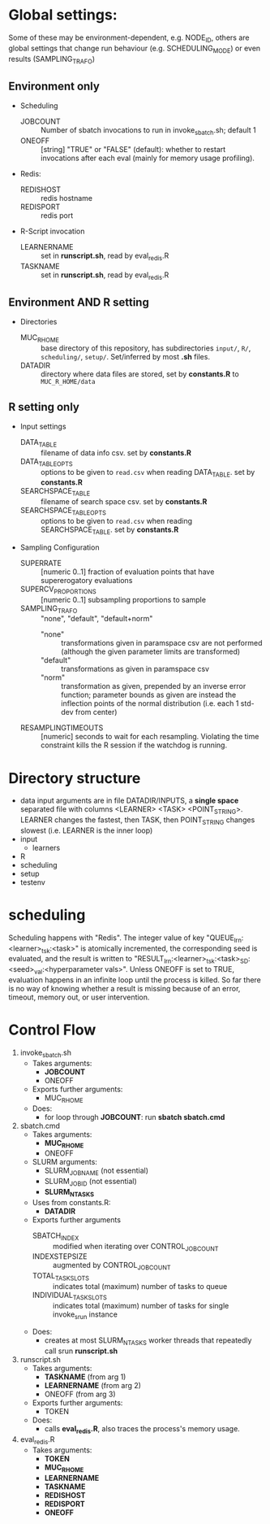 
* Global settings:
Some of these may be environment-dependent, e.g. NODE_ID, others are global settings that change run behaviour (e.g. SCHEDULING_MODE) or even results (SAMPLING_TRAFO)
** Environment only
- Scheduling
  - JOBCOUNT :: Number of sbatch invocations to run in invoke_sbatch.sh; default 1
  - ONEOFF :: [string] "TRUE" or "FALSE" (default): whether to restart invocations after each eval (mainly for memory usage profiling).
- Redis:
  - REDISHOST :: redis hostname
  - REDISPORT :: redis port
- R-Script invocation
  - LEARNERNAME :: set in *runscript.sh*, read by eval_redis.R
  - TASKNAME :: set in *runscript.sh*, read by eval_redis.R
** Environment AND R setting
- Directories
  - MUC_R_HOME :: base directory of this repository, has subdirectories =input/=, =R/=, =scheduling/=, =setup/=. Set/inferred by most *.sh* files.
  - DATADIR :: directory where data files are stored, set by *constants.R* to =MUC_R_HOME/data=
** R setting only
- Input settings
  - DATA_TABLE :: filename of data info csv. set by *constants.R*
  - DATA_TABLE_OPTS :: options to be given to =read.csv= when reading DATA_TABLE. set by *constants.R*
  - SEARCHSPACE_TABLE :: filename of search space csv. set by *constants.R*
  - SEARCHSPACE_TABLE_OPTS :: options to be given to =read.csv= when reading SEARCHSPACE_TABLE. set by *constants.R*
- Sampling Configuration
  - SUPERRATE :: [numeric 0..1] fraction of evaluation points that have supererogatory evaluations
  - SUPERCV_PROPORTIONS :: [numeric 0..1] subsampling proportions to sample
  - SAMPLING_TRAFO :: "none", "default", "default+norm"
    - "none" :: transformations given in paramspace csv are not performed (although the given parameter limits are transformed)
    - "default" :: transformations as given in paramspace csv
    - "norm" :: transformation as given, prepended by an inverse error function; parameter bounds as given are instead the inflection points of the normal distribution (i.e. each 1 std-dev from center)
  - RESAMPLINGTIMEOUTS :: [numeric] seconds to wait for each resampling. Violating the time constraint kills the R session if the watchdog is running.
* Directory structure
- data
  input arguments are in file DATADIR/INPUTS, a *single space* separated file with columns <LEARNER> <TASK> <POINT_STRING>. LEARNER changes the fastest, then TASK, then POINT_STRING changes slowest (i.e. LEARNER is the inner loop)
- input
  - learners
- R
- scheduling
- setup
- testenv
* scheduling
Scheduling happens with "Redis". The integer value of key "QUEUE_lrn:<learner>_tsk:<task>" is atomically incremented, the corresponding seed is evaluated, and the result is written to "RESULT_lrn:<learner>_tsk:<task>_SD:<seed>_val:<hyperparameter vals>". Unless ONEOFF is set to TRUE, evaluation happens in an infinite loop until the process is killed. So far there is no way of knowing whether a result is missing because of an error, timeout, memory out, or user intervention.
* Control Flow
1. invoke_sbatch.sh
   - Takes arguments:
     - *JOBCOUNT*
     - ONEOFF
   - Exports further arguments:
     - MUC_R_HOME
   - Does:
     - for loop through *JOBCOUNT*: run *sbatch sbatch.cmd*
2. sbatch.cmd
   - Takes arguments:
     - *MUC_R_HOME*
     - ONEOFF
   - SLURM arguments:
     - SLURM_JOB_NAME (not essential)
     - SLURM_JOB_ID (not essential)
     - *SLURM_NTASKS*
   - Uses from constants.R:
     - *DATADIR*
   - Exports further arguments
     - SBATCH_INDEX :: modified when iterating over CONTROL_JOB_COUNT
     - INDEXSTEPSIZE :: augmented by CONTROL_JOB_COUNT
     - TOTAL_TASK_SLOTS :: indicates total (maximum) number of tasks to queue
     - INDIVIDUAL_TASK_SLOTS :: indicates total (maximum) number of tasks for single invoke_srun instance
   - Does:
     - creates at most SLURM_NTASKS worker threads that repeatedly call srun *runscript.sh*
3. runscript.sh
   - Takes arguments:
     - *TASKNAME* (from arg 1)
     - *LEARNERNAME* (from arg 2)
     - ONEOFF (from arg 3)
   - Exports further arguments:
     - TOKEN
   - Does:
     - calls *eval_redis.R*, also traces the process's memory usage.
4. eval_redis.R
   - Takes arguments:
     - *TOKEN*
     - *MUC_R_HOME*
     - *LEARNERNAME*
     - *TASKNAME*
     - *REDISHOST*
     - *REDISPORT*
     - *ONEOFF*
